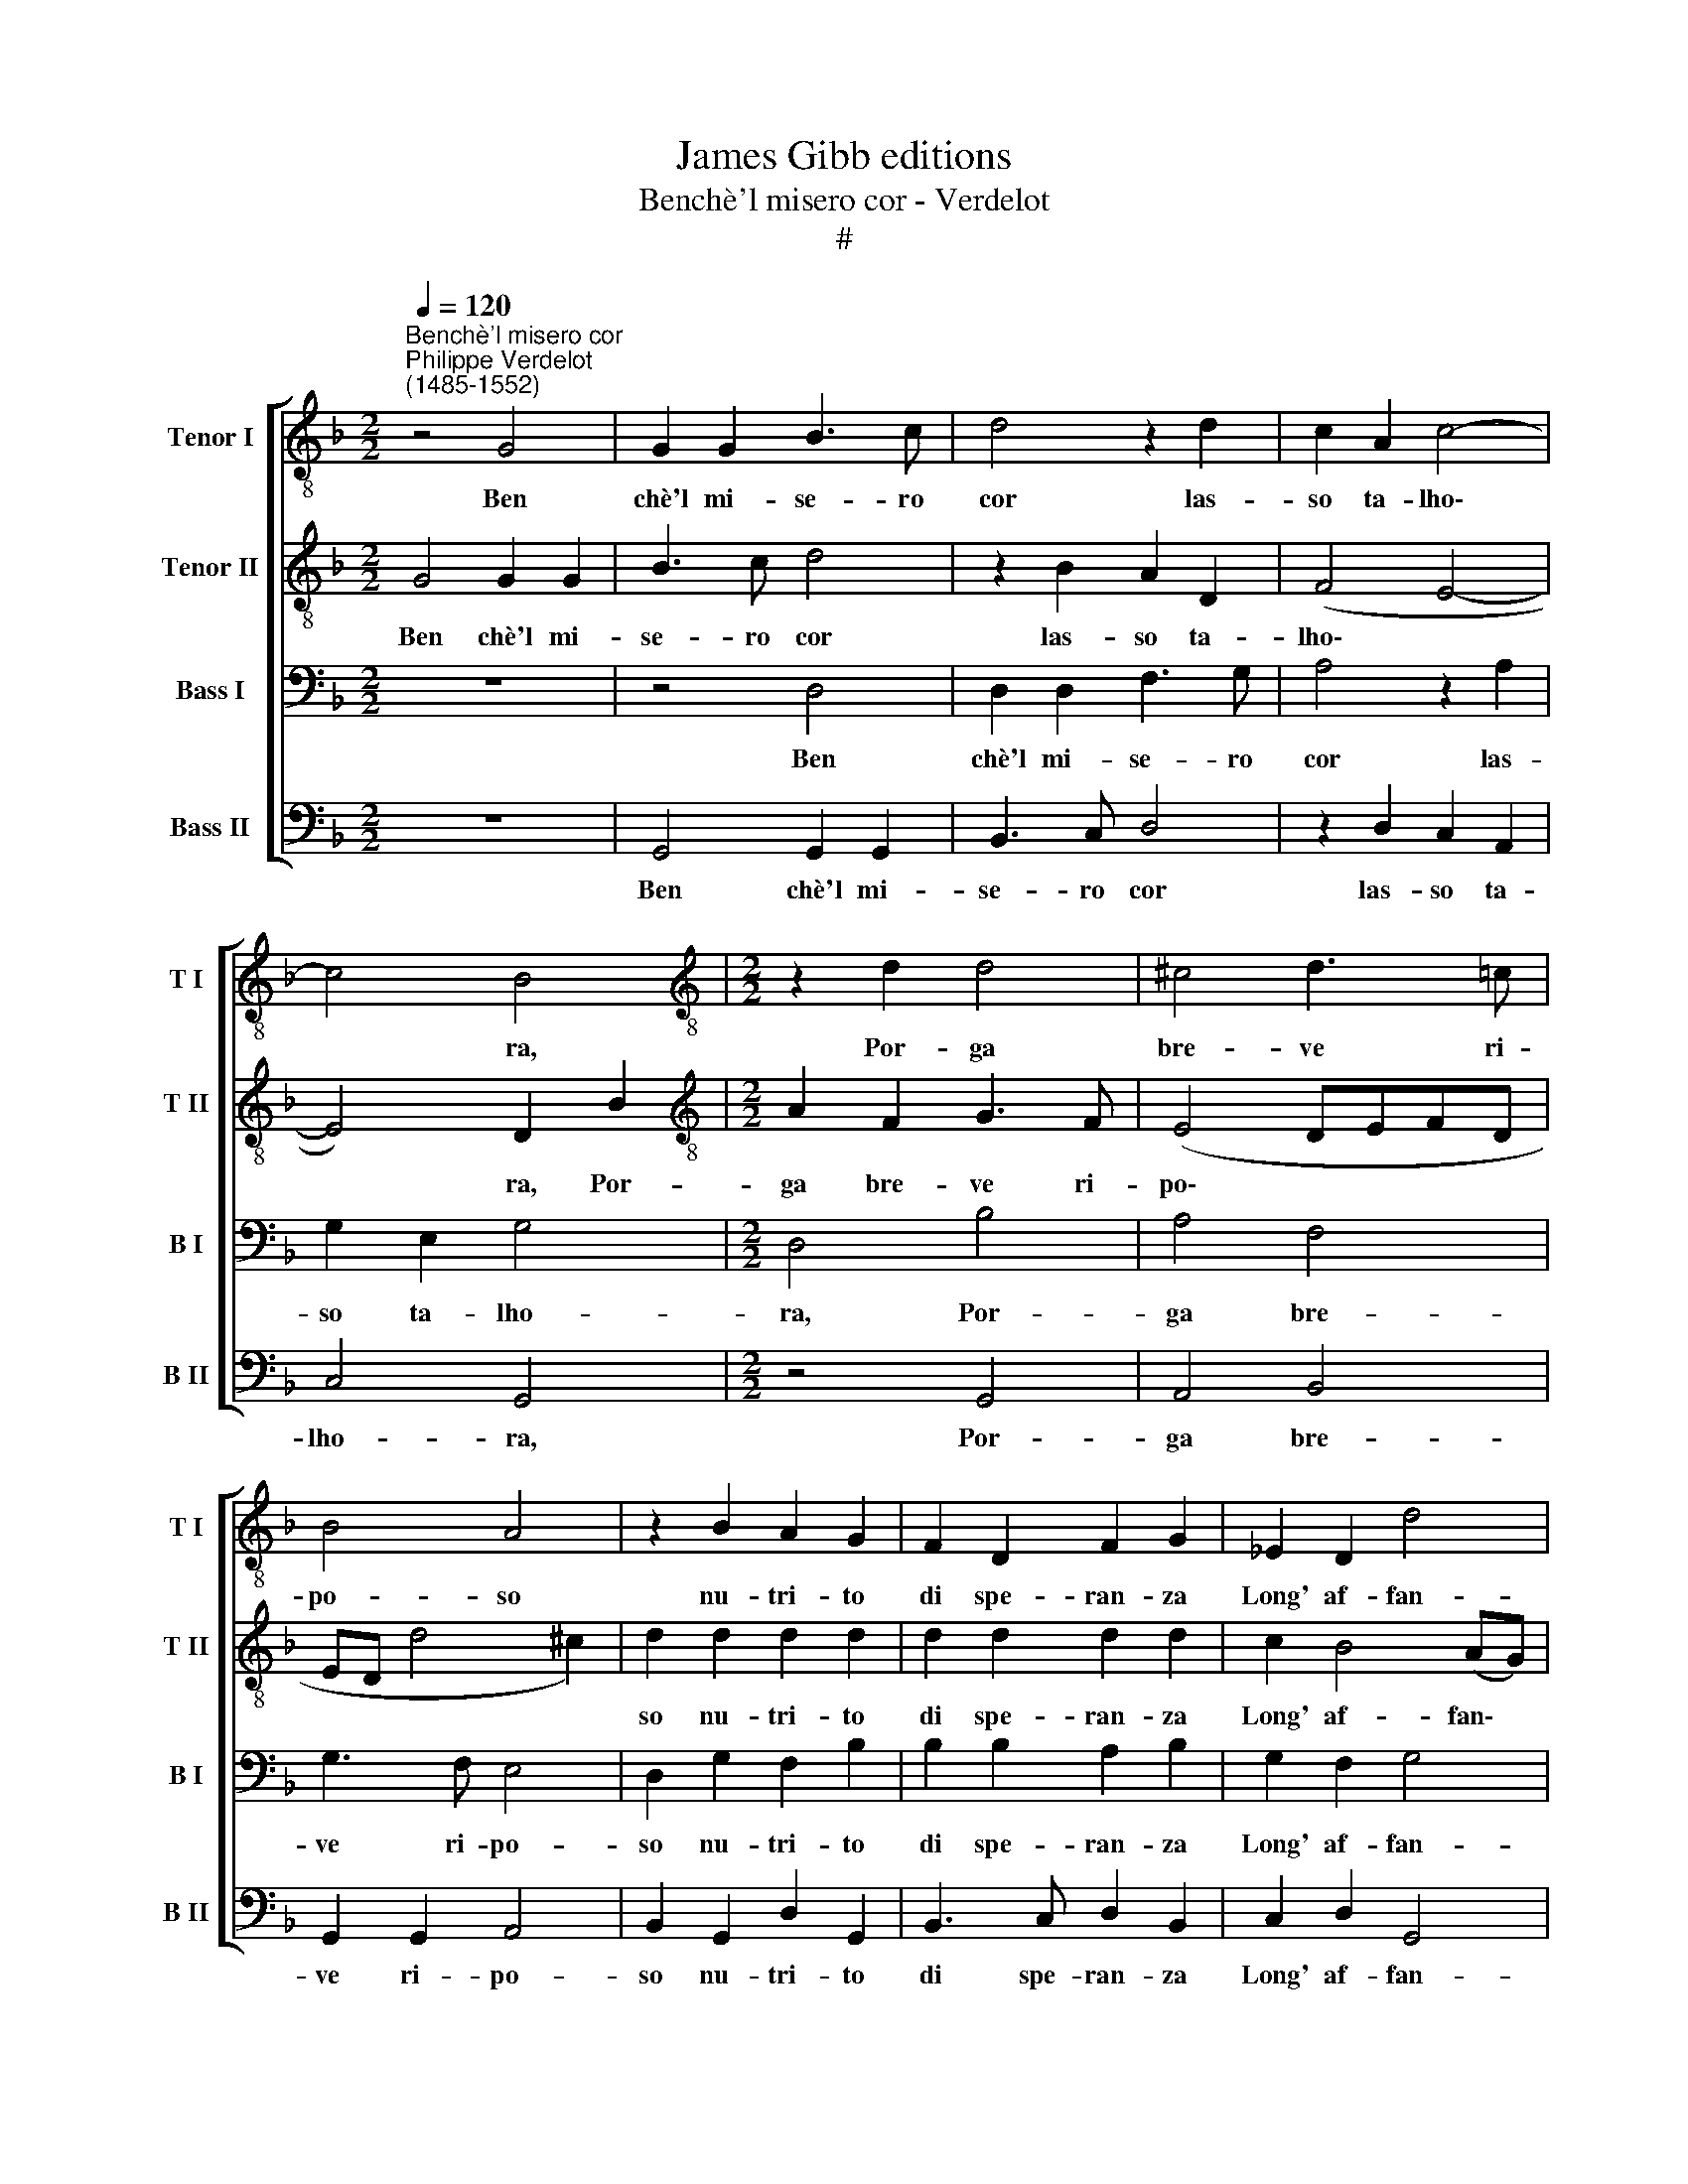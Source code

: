 X:1
T:James Gibb editions
T:Benchè'l misero cor - Verdelot
T:#
%%score [ 1 2 3 4 ]
L:1/8
Q:1/4=120
M:2/2
K:F
V:1 treble-8 nm="Tenor I" snm="T I"
V:2 treble-8 nm="Tenor II" snm="T II"
V:3 bass nm="Bass I" snm="B I"
V:4 bass nm="Bass II" snm="B II"
V:1
"^Benchè'l misero cor""^Philippe Verdelot\n(1485-1552)" z4 G4 | G2 G2 B3 c | d4 z2 d2 | c2 A2 c4- | %4
w: Ben|chè'l mi- se- ro|cor las-|so ta- lho\-|
 c4 B4 |[M:2/2][K:treble-8] z2 d2 d4 | ^c4 d3 =c | B4 A4 | z2 B2 A2 G2 | F2 D2 F2 G2 | _E2 D2 d4 | %11
w: * ra,|Por- ga|bre- ve ri-|po- so|nu- tri- to|di spe- ran- za|Long' af- fan-|
 d4 z2 d2 | c2 B2 A3 G | F4 A4 | F2 G2 E4 | D2 d2 c2 B2 | _e2 (d3 c/B/) c2 | d4 z2 G2 | %18
w: ni co-|tal ri- fur- g'in|me po-|scia lar- do-|re, che con miei|mag- gior * * dan-|ni, ri-|
 A2 B2 c2 d2 | _e4 d4 | c2 B2 A4 | G4 z4 | G8 | B4 A2 (G2- | G2 ^F2) G4 | z2 G2 G2 B2 | A2 G2 d4 | %27
w: tor- na'l gra- ve|mio sta-|to pe- no-|so,|sta-|to pe- no\-|* * so.|Per- chè si|for- te fu'l|
 c4 c2 d2- | d2 c2 d4- | d4 z2 B2 | B2 B2 c2 B2 | c4 d4 | z2 G2 A2 F2 | G2 A2 B3 A | G2 A2 G4 | %35
w: lac- cio~~a- mo\-|* ro- so|* Nel|qual nei miei pri-|m'an- ni|Mi le- g'a-|mor ma- don- n'e|la mia sor-|
 F4 z4 | d4 ^c2 d2 | B2 B2 A2 F2 | G3 F E2 D2 | z2 d2 ^c2 d2 | B2 B2 A2 F2 | G3 F E4 | %42
w: te,|Che scio- glier|non mi può se|non la mor- te,|che scio- glier|non mi può se|non la mor-|
 (D2 d2 _e2 d2- |[Q:1/4=119] d2)[Q:1/4=117] ^c2[Q:1/4=114] d4- |[Q:1/4=108] d8 |[Q:1/4=105] d8 |] %46
w: te, * * *|* mor- te.|||
V:2
 G4 G2 G2 | B3 c d4 | z2 B2 A2 D2 | (F4 E4- | E4) D2 B2 |[M:2/2][K:treble-8] A2 F2 G3 F | %6
w: Ben chè'l mi-|se- ro cor|las- so ta-|lho\- *|* ra, Por-|ga bre- ve ri-|
 (E4 DEFD | ED d4 ^c2) | d2 d2 d2 d2 | d2 d2 d2 d2 | c2 B4 (AG) | F4 z2 F2 | E2 D2 C2 C2 | %13
w: po\- * * * *||so nu- tri- to|di spe- ran- za|Long' af- fan\- *|ni co-|tal ri- fur- g'in|
 D2 d4 c2 | B2 (d4 ^c2) | d2 B2 A2 d2 | c2 (B3 A G2- | G2) ^F2 (G4 | ^F4) z4 | z8 | z8 | %21
w: me po- scia|lar- do\- *|re, che con miei|mag- gior * *|* dan- ni,||||
 z2 G2 A2 B2 | c2 d2 _e4 | d4 c2 B2 | A4 G4 | B4 c2 d2 | c2 c2 A2 (B2- | BAGF) _E2 D2 | G4 A4- | %29
w: ri- tor- na'l|gra- ve mio|sta- to pe-|no- so,|Per- chè si|for- te fu'l lac\-|* * * * cio~~a- mo-|ro- so|
 A4 z2 G2 | G2 G2 G2 F2 | (G2 A2) B4- | B4 z4 | z8 | z8 | z2 F2 G2 E2 | F2 G2 A3 G | F2 G2 E2 D2 | %38
w: * Nel|qual nei miei pri-|m'an\- * ni||||mi le- g'a-|mor ma- don- n'e|la mia sor- te,|
 z2 d2 ^c2 d2 | B2 B2 A2 F2 | G3 F E2 D2 | z2 d4 ^c2 | d4 B2 B2 | A3 G F2 G2 | B4 A4- | A8 |] %46
w: Che scio- glier|non mi può se|non la mor- te,|che scio-|glier non mi|può se non la|mor- te.||
V:3
 z8 | z4 D,4 | D,2 D,2 F,3 G, | A,4 z2 A,2 | G,2 E,2 G,4 |[M:2/2] D,4 B,4 | A,4 F,4 | G,3 F, E,4 | %8
w: |Ben|chè'l mi- se- ro|cor las-|so ta- lho-|ra, Por-|ga bre-|ve ri- po-|
 D,2 G,2 F,2 B,2 | B,2 B,2 A,2 B,2 | G,2 F,2 G,4 | A,4 z2 B,2 | G,3 F, E,2 E,2 | D,2 F,4 E,2 | %14
w: so nu- tri- to|di spe- ran- za|Long' af- fan-|ni co-|tal ri- fur- g'in|me po- scia|
 D,4 A,4 | F,2 G,2 E,2 G,2 | G,2 F,2 (G,4 | A,4) B,4 | z2 D,2 E,2 F,2 | G,2 A,2 B,3 B, | %20
w: lar- do-|re, Che con miei|mag- gior dan\-|* ni,|ri- tor- na'l|gra- ve mio sta-|
 A,2 G,4 ^F,2 | G,2 C,2 F,2 F,2 | _E,2 D,2 C,2 (G,2- | G,F, D,2) F,2 G,2 | D,4 D,4 | %25
w: to pe- no-|so, ri- tor- na'l|gra- ve mio sta\-|* * * to pe-|no- so.|
 z2 D,2 _E,2 D,2 | _E,4 F,4 | G,3 G, G,2 (B,2- | B,A,) (G,4 F,E,) | F,4 z2 D,2 | D,2 D,2 C,2 D,2 | %31
w: Per- chè si|for- te|fu'l lac- cio~~a- mo\-|* * ro\- * *|so Nel|qual nei miei pri-|
 (_E,3- D,/C,/ G,4) | D,2 E,2 C,2 D,2 | _E,2 F,3 E, D,2 | =E,2 F,4 E,2 | F,4 z4 | z8 | D4 ^C2 D2 | %38
w: m'an\- * * *|ni Mi le- g'a-|mor ma- don- n'e|la mia sor-|te,||Che scio- glier|
 B,2 B,2 A,2 F,2 | G,3 F, E,2 D,2 | z2 D2 ^C2 D2 | B,2 B,2 A,4 | F,4 G,3 F, | (E,4 D,4 | %44
w: non mi può se|non la mor- te,|che scio- glier|non mi può|se non la|mor\- *|
 G,6 ^F,E,) | ^F,8 |] %46
w: |te.|
V:4
 z8 | G,,4 G,,2 G,,2 | B,,3 C, D,4 | z2 D,2 C,2 A,,2 | C,4 G,,4 |[M:2/2] z4 G,,4 | A,,4 B,,4 | %7
w: |Ben chè'l mi-|se- ro cor|las- so ta-|lho- ra,|Por-|ga bre-|
 G,,2 G,,2 A,,4 | B,,2 G,,2 D,2 G,,2 | B,,3 C, D,2 B,,2 | C,2 D,2 G,,4 | D,4 z2 B,,2 | %12
w: ve ri- po-|so nu- tri- to|di spe- ran- za|Long' af- fan-|ni co-|
 C,2 G,,2 A,,2 A,,2 | B,,4 A,,4 | B,,2 G,,2 A,,4 | B,,2 G,,2 A,,2 B,,2 | C,2 D,2 (_E,4 | %17
w: tal ri- fur- g'in|me po-|scia lar- do-|re, Che con miei|mag- gior dan\-|
 D,4) (G,,4- | D,4) z4 | z4 z2 G,,2 | A,,2 B,,2 C,2 D,2 | _E,4 D,4 | C,2 B,,2 C,4 | G,,4 z4 | %24
w: * ni,||ri-|tor- na'l gra- ve|mio sta-|to pe- no-|so.|
 z4 G,,4- | G,,4 C,2 B,,2 | C,4 D,4 | _E,3 D, C,2 B,,2 | _E,4 D,4- | D,4 z2 G,,2 | %30
w: Per\-|* chè si|for- te|fu'l lac- cio~~a- mo-|ro- so|* Nel|
 G,,2 G,,2 _E,2 D,2 | C,4 G,,4- | G,,4 z4 | z4 B,,4 | C,2 A,,2 B,,2 C,2 | D,3 C, B,,2 C,2 | %36
w: qual nei miei pri-|m'an- ni||Mi|le- g'a- mor ma-|don- n'e la mia|
 B,,4 A,,2 D,2- | D,2 G,,2 A,,2 B,,2 | G,,2 G,,2 A,,2 B,,2 | G,,4 A,,2 B,,2 | z2 G,,2 A,,2 B,,2 | %41
w: sor- te, Che|* scio- glier non|mi può se non|la mor- te,|che scio- glier|
 G,,2 G,,2 A,,4 | B,,4 G,,2 G,,2 | (A,,4 B,,4 | G,,4) D,4- | D,8 |] %46
w: non mi può|se non la|mor\- *|* te.||

